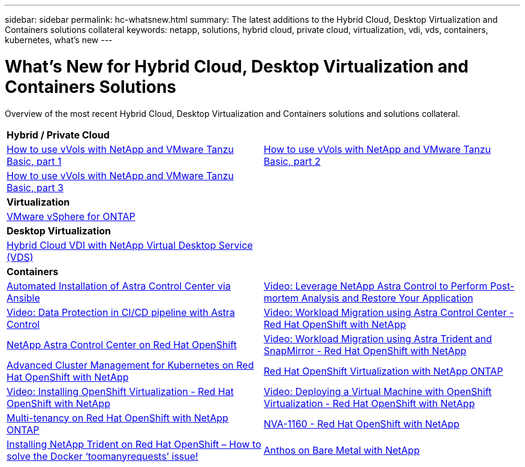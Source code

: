 ---
sidebar: sidebar
permalink: hc-whatsnew.html
summary: The latest additions to the Hybrid Cloud, Desktop Virtualization and Containers solutions collateral
keywords: netapp, solutions, hybrid cloud, private cloud, virtualization, vdi, vds, containers, kubernetes, what's new
---

= What's New for Hybrid Cloud, Desktop Virtualization and Containers Solutions
:hardbreaks:
:nofooter:
:icons: font
:linkattrs:
:table-stripes: odd
:imagesdir: ./media/

[.lead]
Overview of the most recent Hybrid Cloud, Desktop Virtualization and Containers solutions and solutions collateral.

[width=100%,cols="1,1",frame="none",grid="none"]
|===
2+| *Hybrid / Private Cloud*
| link:https://www.youtube.com/watch?v=ZtbXeOJKhrc[How to use vVols with NetApp and VMware Tanzu Basic, part 1]
| link:https://www.youtube.com/watch?v=FVRKjWH7AoE[How to use vVols with NetApp and VMware Tanzu Basic, part 2]

| link:https://www.youtube.com/watch?v=Y-34SUtTTtU[How to use vVols with NetApp and VMware Tanzu Basic, part 3]
|

2+| *Virtualization*
| link:virtualization/vsphere_ontap_ontap_for_vsphere.html[VMware vSphere for ONTAP]
|

2+| *Desktop Virtualization*
| link:vdi-vds/hcvdivds_hybrid_cloud_vdi_with_virtual_desktop_service.html[Hybrid Cloud VDI with NetApp Virtual Desktop Service (VDS)]
|

2+| *Containers*
| link:containers/rh-os-n_overview_astra.html[Automated Installation of Astra Control Center via Ansible]
| link:containers/rh-os-n_videos_clone_for_postmortem_and_restore.html[Video: Leverage NetApp Astra Control to Perform Post-mortem Analysis and Restore Your Application]
| link:containers/rh-os-n_videos_data_protection_in_ci_cd_pipeline.html[Video: Data Protection in CI/CD pipeline with Astra Control]
| link:containers/rh-os-n_videos_workload_migration_acc.html[Video: Workload Migration using Astra Control Center - Red Hat OpenShift with NetApp]
| link:containers/rh-os-n_overview_astra.html[NetApp Astra Control Center on Red Hat OpenShift]
| link:containers/rh-os-n_videos_workload_migration_manual.html[Video: Workload Migration using Astra Trident and SnapMirror - Red Hat OpenShift with NetApp]
| link:containers/rh-os-n_use_case_advanced_cluster_management_overview.html[Advanced Cluster Management for Kubernetes on Red Hat OpenShift with NetApp]
| link:containers/rh-os-n_use_case_openshift_virtualization_overview.html[Red Hat OpenShift Virtualization with NetApp ONTAP]
| link:containers/rh-os-n_videos_openshift_virt_install.html[Video: Installing OpenShift Virtualization - Red Hat OpenShift with NetApp]
| link:containers/rh-os-n_videos_openshift_virt_vm_deploy.html[Video: Deploying a Virtual Machine with OpenShift Virtualization - Red Hat OpenShift with NetApp]
| link:containers/rh-os-n_use_case_multitenancy_overview.html[Multi-tenancy on Red Hat OpenShift with NetApp ONTAP]
| link:containers/rh-os-n_solution_overview.html[NVA-1160 - Red Hat OpenShift with NetApp]
| link:https://netapp.io/2021/05/21/docker-rate-limit-issue/[Installing NetApp Trident on Red Hat OpenShift – How to solve the Docker ‘toomanyrequests’ issue!]
| link:https://www.netapp.com/pdf.html?item=/media/21072-wp-7337.pdf[Anthos on Bare Metal with NetApp]
|
|===
